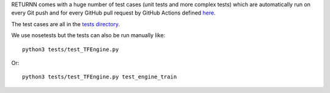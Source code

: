 RETURNN comes with a huge number of test cases (unit tests and more complex tests)
which are automatically run on every Git push and for every GitHub pull request
by GitHub Actions defined `here <https://github.com/rwth-i6/returnn/blob/master/.github/workflows/main.yml>`__.

The test cases are all in the `tests directory <https://github.com/rwth-i6/returnn/tree/master/tests>`__.

We use nosetests but the tests can also be run manually like::

  python3 tests/test_TFEngine.py

Or::

  python3 tests/test_TFEngine.py test_engine_train
